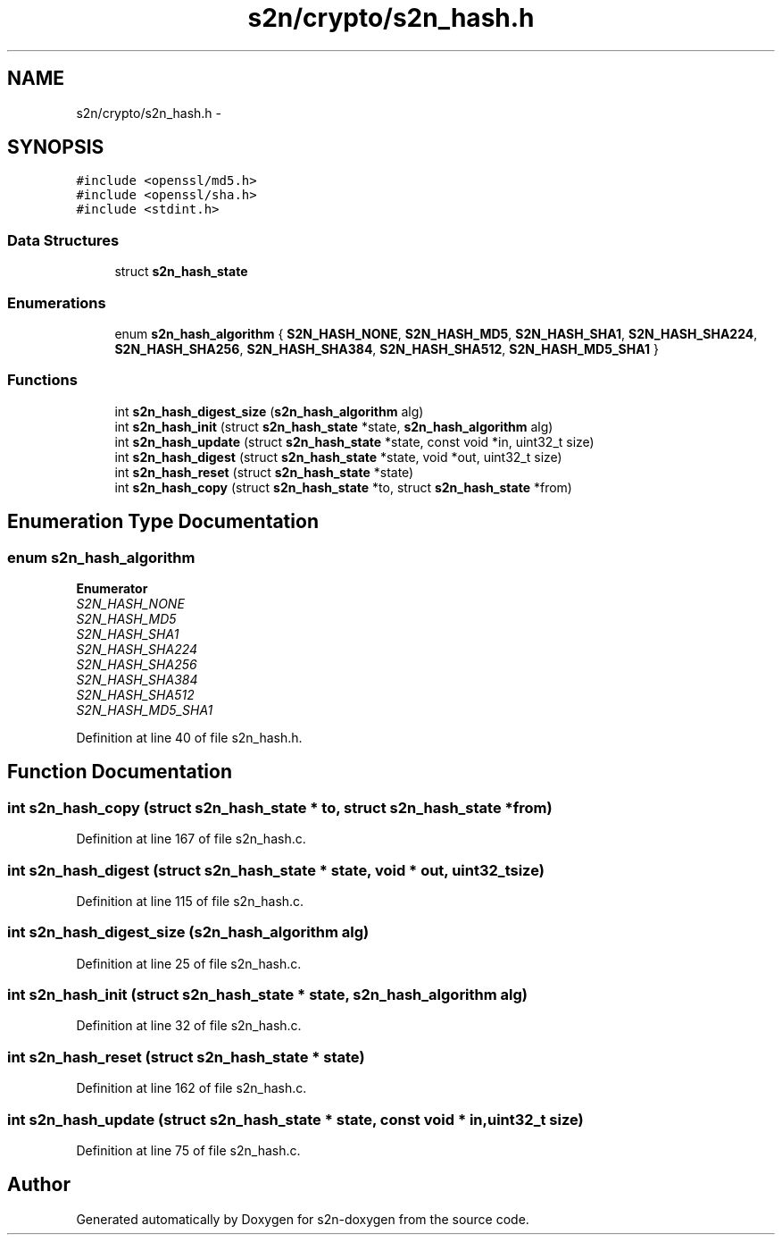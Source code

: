 .TH "s2n/crypto/s2n_hash.h" 3 "Tue Jun 28 2016" "s2n-doxygen" \" -*- nroff -*-
.ad l
.nh
.SH NAME
s2n/crypto/s2n_hash.h \- 
.SH SYNOPSIS
.br
.PP
\fC#include <openssl/md5\&.h>\fP
.br
\fC#include <openssl/sha\&.h>\fP
.br
\fC#include <stdint\&.h>\fP
.br

.SS "Data Structures"

.in +1c
.ti -1c
.RI "struct \fBs2n_hash_state\fP"
.br
.in -1c
.SS "Enumerations"

.in +1c
.ti -1c
.RI "enum \fBs2n_hash_algorithm\fP { \fBS2N_HASH_NONE\fP, \fBS2N_HASH_MD5\fP, \fBS2N_HASH_SHA1\fP, \fBS2N_HASH_SHA224\fP, \fBS2N_HASH_SHA256\fP, \fBS2N_HASH_SHA384\fP, \fBS2N_HASH_SHA512\fP, \fBS2N_HASH_MD5_SHA1\fP }"
.br
.in -1c
.SS "Functions"

.in +1c
.ti -1c
.RI "int \fBs2n_hash_digest_size\fP (\fBs2n_hash_algorithm\fP alg)"
.br
.ti -1c
.RI "int \fBs2n_hash_init\fP (struct \fBs2n_hash_state\fP *state, \fBs2n_hash_algorithm\fP alg)"
.br
.ti -1c
.RI "int \fBs2n_hash_update\fP (struct \fBs2n_hash_state\fP *state, const void *in, uint32_t size)"
.br
.ti -1c
.RI "int \fBs2n_hash_digest\fP (struct \fBs2n_hash_state\fP *state, void *out, uint32_t size)"
.br
.ti -1c
.RI "int \fBs2n_hash_reset\fP (struct \fBs2n_hash_state\fP *state)"
.br
.ti -1c
.RI "int \fBs2n_hash_copy\fP (struct \fBs2n_hash_state\fP *to, struct \fBs2n_hash_state\fP *from)"
.br
.in -1c
.SH "Enumeration Type Documentation"
.PP 
.SS "enum \fBs2n_hash_algorithm\fP"

.PP
\fBEnumerator\fP
.in +1c
.TP
\fB\fIS2N_HASH_NONE \fP\fP
.TP
\fB\fIS2N_HASH_MD5 \fP\fP
.TP
\fB\fIS2N_HASH_SHA1 \fP\fP
.TP
\fB\fIS2N_HASH_SHA224 \fP\fP
.TP
\fB\fIS2N_HASH_SHA256 \fP\fP
.TP
\fB\fIS2N_HASH_SHA384 \fP\fP
.TP
\fB\fIS2N_HASH_SHA512 \fP\fP
.TP
\fB\fIS2N_HASH_MD5_SHA1 \fP\fP
.PP
Definition at line 40 of file s2n_hash\&.h\&.
.SH "Function Documentation"
.PP 
.SS "int s2n_hash_copy (struct \fBs2n_hash_state\fP * to, struct \fBs2n_hash_state\fP * from)"

.PP
Definition at line 167 of file s2n_hash\&.c\&.
.SS "int s2n_hash_digest (struct \fBs2n_hash_state\fP * state, void * out, uint32_t size)"

.PP
Definition at line 115 of file s2n_hash\&.c\&.
.SS "int s2n_hash_digest_size (\fBs2n_hash_algorithm\fP alg)"

.PP
Definition at line 25 of file s2n_hash\&.c\&.
.SS "int s2n_hash_init (struct \fBs2n_hash_state\fP * state, \fBs2n_hash_algorithm\fP alg)"

.PP
Definition at line 32 of file s2n_hash\&.c\&.
.SS "int s2n_hash_reset (struct \fBs2n_hash_state\fP * state)"

.PP
Definition at line 162 of file s2n_hash\&.c\&.
.SS "int s2n_hash_update (struct \fBs2n_hash_state\fP * state, const void * in, uint32_t size)"

.PP
Definition at line 75 of file s2n_hash\&.c\&.
.SH "Author"
.PP 
Generated automatically by Doxygen for s2n-doxygen from the source code\&.
